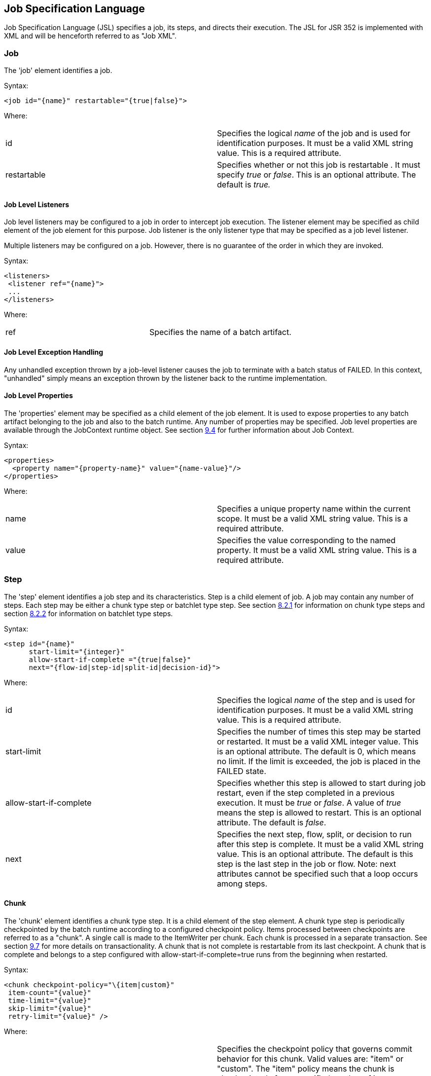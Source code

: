 == Job Specification Language
Job Specification Language (JSL) specifies a job, its steps, and
directs their execution. The JSL for JSR 352 is implemented with XML and
will be henceforth referred to as "Job XML".

=== Job
The 'job' element identifies a job.

Syntax:

 <job id="{name}" restartable="{true|false}">

Where:

[width="100%",cols="<50%,<50%",]
|=======================================================================
|id |Specifies the logical _name_ of the job and is used for
identification purposes. It must be a valid XML string value. This is a
required attribute.

|restartable |Specifies whether or not this job is restartable . It must
specify _true_ or _false_. This is an optional attribute. The default is
_true._
|=======================================================================

==== Job Level Listeners

Job level listeners may be configured to a job in order to intercept job
execution. The listener element may be specified as child element of the
job element for this purpose. Job listener is the only listener type
that may be specified as a job level listener.

Multiple listeners may be configured on a job. However, there is no guarantee of the order in which they are invoked.

Syntax:

 <listeners>
  <listener ref="{name}">
  ...
 </listeners>

Where:
[width="100%",cols="<50%,<50%",]
|============================================
|ref |Specifies the name of a batch artifact.
|============================================

==== Job Level Exception Handling

Any unhandled exception thrown by a job-level listener causes the job to
terminate with a batch status of FAILED. In this context, "unhandled"
simply means an exception thrown by the listener back to the runtime
implementation.

==== Job Level Properties

The 'properties' element may be specified as a child element of the job
element. It is used to expose properties to any batch artifact belonging
to the job and also to the batch runtime. Any number of properties may
be specified. Job level properties are available through the JobContext
runtime object. See section xref:_batch_contexts[9.4] for further information about Job
Context.

Syntax:

 <properties>
   <property name="{property-name}" value="{name-value}"/>
 </properties>

Where:

[width="100%",cols="<50%,<50%",]
|=======================================================================
|name |Specifies a unique property name within the current scope. It
must be a valid XML string value. This is a required attribute.

|value |Specifies the value corresponding to the named property. It must
be a valid XML string value. This is a required attribute.
|=======================================================================

=== Step
The 'step' element identifies a job step and its characteristics. Step
is a child element of job. A job may contain any number of steps. Each
step may be either a chunk type step or batchlet type step. See section
xref:_chunk[8.2.1] for information on chunk type steps and section xref:_batchlet[8.2.2] for
information on batchlet type steps.

Syntax:

 <step id="{name}"
       start-limit="{integer}"
       allow-start-if-complete ="{true|false}"
       next="{flow-id|step-id|split-id|decision-id}">

Where:

[width="100%",cols="<50%,<50%",]
|=======================================================================
|id |Specifies the logical _name_ of the step and is used for
identification purposes. It must be a valid XML string value. This is a
required attribute.

|start-limit |Specifies the number of times this step may be started or
restarted. It must be a valid XML integer value. This is an optional
attribute. The default is 0, which means no limit. If the limit is
exceeded, the job is placed in the FAILED state.

|allow-start-if-complete |Specifies whether this step is allowed to
start during job restart, even if the step completed in a previous
execution. It must be _true_ or _false_. A value of _true_ means the
step is allowed to restart. This is an optional attribute. The default
is _false_.

|next |Specifies the next step, flow, split, or decision to run after
this step is complete. It must be a valid XML string value. This is an
optional attribute. The default is this step is the last step in the job
or flow. Note: next attributes cannot be specified such that a loop
occurs among steps.
|=======================================================================

==== Chunk

The 'chunk' element identifies a chunk type step. It is a child element
of the step element. A chunk type step is periodically checkpointed by
the batch runtime according to a configured checkpoint policy. Items
processed between checkpoints are referred to as a "chunk". A single
call is made to the ItemWriter per chunk. Each chunk is processed in a
separate transaction. See section xref:_transactionality[9.7] for more details on
transactionality. A chunk that is not complete is restartable from its
last checkpoint. A chunk that is complete and belongs to a step
configured with allow-start-if-complete=true runs from the beginning
when restarted.

Syntax:

 <chunk checkpoint-policy="\{item|custom}"
  item-count="{value}"
  time-limit="{value}"
  skip-limit="{value}"
  retry-limit="{value}" />

Where:

[width="100%",cols="<50%,<50%",]
|=======================================================================
|checkpoint-policy |Specifies the checkpoint policy that governs commit
behavior for this chunk. Valid values are: "item" or "custom". The
"item" policy means the chunk is checkpointed after a specified number
of items are processed. The "custom" policy means the chunk is
checkpointed according to a checkpoint algorithm implementation.
Specifying "custom" requires that the checkpoint-algorithm element is
also specified. See section 8.2.1.5 for checkpoint-algorithm. It is an
optional attribute. The default policy is "item".

|item-count |Specifies the number of items to process per chunk when
using the item checkpoint policy. It must be valid XML integer. It is an
optional attribute. The default is 10. The item-count attribute is
ignored for "custom" checkpoint policy.

|time-limit |Specifies the amount of time in seconds before taking a
checkpoint for the item checkpoint policy. It must be valid XML integer.
It is an optional attribute. The default is 0, which means no limit.
When a value greater than zero is specified, a checkpoint is taken when
time-limit is reached or item-count items have been processed, whichever
comes first. The time-limit attribute is ignored for "custom" checkpoint
policy.

|skip-limit |Specifies the number of exceptions a step will skip if any
configured skippable exceptions are thrown by chunk processing. It must
be a valid XML integer value. It is an optional attribute. The default
is no limit.

|retry-limit |Specifies the number of times a step will retry if any
configured retryable exceptions are thrown by chunk processing. It must
be a valid XML integer value. It is an optional attribute. The default
is no limit.
|=======================================================================

===== Reader

The 'reader' element specifies the item reader for a chunk step. It is a
child element of the 'chunk' element. A chunk step must have one and
only one item reader.

Syntax:

 <reader ref="{name}"/>

Where:

[width="100%",cols="<50%,<50%",]
|============================================
|ref |Specifies the name of a batch artifact.
|============================================

====== Reader Properties

The 'properties' element may be specified as a child element of the
reader element. It is used to pass property values to a item reader. Any
number of properties may be specified.

Syntax:

  <properties>
    <property name="{property-name}" value="{name-value}"/>
  </properties>

Where:

[width="100%",cols="<50%,<50%",]
|=======================================================================
|name |Specifies a unique property name within the current scope. It
must be a valid XML string value. If it matches a named property in the
associated batch artifact, its value is assigned to that property. If
not, it is ignored. This is a required attribute.

|value |Specifies the value corresponding to the named property. It must
be a valid XML string value. This is a required attribute.
|=======================================================================

===== Processor

The 'processor' element specifies the item processor for a chunk step.
It is a child element of the 'chunk' element. The processor element is
optional on a chunk step. Only a single processor element may be
specified.

Syntax:

 <processor ref="{name}"/>

Where:

[width="100%",cols="<50%,<50%",]
|============================================
|ref |Specifies the name of a batch artifact.
|============================================

====== Processor Properties

The 'properties' element may be specified as a child element of the
processor element. It is used to pass property values to a item
processor. Any number of properties may be specified.

Syntax:

 <properties>
  <property name="{property-name}" value="{name-value}"/>
 </properties>

Where:

[width="100%",cols="<50%,<50%",]
|=======================================================================
|name |Specifies a unique property name within the current scope. It
must be a valid XML string value. If it matches a named property in the
associated batch artifact, its value is assigned to that property. If
not, it is ignored. This is a required attribute.

|value |Specifies the value corresponding to the named property. It must
be a valid XML string value. This is a required attribute.
|=======================================================================

===== Writer

The 'writer' element specifies the item writer for a chunk step. It is a
child element of the 'chunk' element. A chunk type step must have one
and only one item writer.

Syntax:

 <writer ref="{name}"/>

Where:

[width="100%",cols="<50%,<50%",]
|============================================
|ref |Specifies the name of a batch artifact.
|============================================

====== Writer Properties

The 'properties' element may be specified as a child element of the
writer element. It is used to pass property values to a item writer. Any
number of properties may be specified.

Syntax:

 <properties>
  <property name="{property-name}" value="{name-value}"/>
 </properties>

Where:

[width="100%",cols="<50%,<50%",]
|=======================================================================
|name |Specifies a unique property name within the current scope. It
must be a valid XML string value. If it matches a named property in the
associated batch artifact, its value is assigned to that property. If
not, it is ignored. This is a required attribute.

|value |Specifies the value corresponding to the named property. It must
be a valid XML string value. This is a required attribute.
|=======================================================================

===== Chunk Exception Handling

By default, when any batch artifact that is part of a chunk type step
throws an exception to the Batch Runtime, the job execution ends with a
batch status of FAILED. The default behavior can be overridden for a
reader, processor, or writer artifact by configuring exceptions to skip
or to retry. The default behavior can be overridden for the entire step
by configuring a transition element that matches the step's exit
status.

====== Skipping Exceptions

The skippable-exception-classes element specifies a set of exceptions
that chunk processing will skip. This element is a child element of the
chunk element. It applies to exceptions thrown from the reader,
processor, writer batch artifacts of a chunk type step. It also applies
to exceptions thrown during checkpoint commit processing. A failed
commit will be treated the same as a failed write. The total number of
skips is set by the skip-limit attribute on the chunk element. See
section xref:_chunk[8.2.1] for details on the chunk element.

A given exception will be skipped if it "matches" an include child
element of the skippable-exception-classes element, though this might be
negated (and the exception not skipped) if it also "matches" an exclude
child element of skippable-exception-classes.

The behavior is determined by the "nearest superclass" in the class
hierarchy.

To elaborate, in this context, "matches" means the following: For an
include (or exclude) element C with @class attribute value T, an
exception E "matches" C when either E is of type T or E's type is a
subclass of T.

When an exception E "matches" both one or more include and one or more
exclude elements, then there will be one type T1 among all the matching
include/exclude elements such that all other distinct matching element
types are superclasses of T1 (because of Java's single inheritance). If
T1 only occurs in a matching include element then include (skip) this
exception. If T1 appears in a matching exclude element (even if it also
appears in a matching include element), then exclude (don't skip) this
exception.

Optional Skip Listener batch artifacts can be configured to the step. A
Skip Listener receives control after a skippable exception is thrown by
the reader, processor, or writer. See section xref:_skip_listener_interfaces[9.2.7] for details on the
Skip Listener batch interfaces.

Syntax:

 <skippable-exception-classes>
  <include class="{class name}"/>
  <exclude class="{class name}"/>
 </skippable-exception-classes>

Where:

[width="100%",cols="<50%,<50%",]
|=======================================================================
|include class |Specifies the class name of an exception or exception
superclass to skip. It must be a fully qualified class name. Multiple
instances of the include element may be specified. The include child
element is optional. However, when specified, the class attribute is
required.

|exclude class |Specifies a class name of an exception or exception
superclass to not skip. 'Exclude class' reduces the number of exceptions
eligible to skip as specified by 'include class'. It must be a fully
qualified class name. Multiple instances of the exclude element may be
specified. The exclude child element is optional. However, when
specified, the class attribute is required.
|=======================================================================

Example:

 <skippable-exception-classes>
  <include class="java.lang.Exception"/>
  <exclude class="java.io.FileNotFoundException"/>
 </skippable-exception-classes>

The preceding example would skip all exceptions except
`java.io.FileNotFoundException`, (along with any subclasses of
`java.io.FileNotFoundException`).

====== Retrying Exceptions

The retryable-exception-classes element specifies a set of exceptions
that chunk processing will retry. This element is a child element of the
chunk element. It applies to exceptions thrown from the reader,
processor, or writer batch artifacts of a chunk type step. It also
applies to exceptions thrown by checkpoint commit processing. The total
number of retry attempts is set by the retry-limit attribute on the
chunk element. See section xref:_chunk[8.2.1] for details on the chunk element.

The list of exceptions that will be retried (or not retried) is
specified in the retryable-exception-classes element on the child
include element. This list, however, may be modified using one or more
child exclude elements. The rules for deciding whether to retry or not
retry a given exception when a combination of include and exclude
elements are used are analogous to the rules described in the discussion
in section 8.2.1.4.1 for skipping exceptions.

Optional Retry Listener batch artifacts can be configured on the step. A
Retry Listener receives control after a retryable exception is thrown by
the reader, processor, or writer. See section xref:_retrylistener_interface[9.2.8] for details on the
Retry Listener batch artifact.


Syntax:

 <retryable-exception-classes>
  <include class="{class name}"/>
  <exclude class="{class name}"/>
 </retryable-exception-classes>

Where:

[width="100%",cols="<50%,<50%",]
|=======================================================================
|include class |Specifies a class name of an exception or exception
superclass to retry. It must be a fully qualified class name. Multiple
instances of the include element may be specified. The include child
element is optional. However, when specified, the class attribute is
required.

|exclude class |Specifies a class name of an exception or exception
superclass to not retry. 'Exclude class' reduces the number of
exceptions eligible for retry as specified by 'include class'. It must
be a fully qualified class name. Multiple instances of the include
element may be specified. The exclude child element is optional.
However, when specified, the class attribute is required.
|=======================================================================

Example:

 <retryable-exception-classes>
  <include class="java.io.IOException"/>
  <exclude class="java.io.FileNotFoundException"/>
 </retryable-exception-classes>

The result is that all IOExceptions except `FileNotFoundException` (and
its subclasses) would be retried.

====== Retry and Skip the Same Exception

When the same exception is specified as both retryable and skippable,
retryable takes precedence over skippable during regular processing of
the chunk. While the chunk is retrying, skippable takes precedence over
retryable since the exception is already being retried.

This allows an exception to initially be retried for the entire chunk
and then skipped if it recurs. When retrying with default retry behavior
(see section 8.2.1.4.4) the skips can occur for individual items, since
the retry is done with an item-count of 1.

====== Default Retry Behavior - Rollback

When a retryable exception occurs, the default behavior is for the batch
runtime to rollback the current chunk and re-process it with an
item-count of 1 and a checkpoint policy of item. If the optional
ChunkListener is configured on the step, the onError method is called
before rollback. The default retry behavior can be overridden by
configuring the no-rollback-exception-classes element. See section
8.2.1.4.5 for more information on specifying no-rollback exceptions.

====== Preventing Rollback During Retry

The no-rollback-exception-classes element specifies a list of exceptions
that override the default behavior of rollback for retryable exceptions.
This element is a child element of the chunk element. If a retryable
exception is thrown the default behavior is to rollback before retry. If
an exception is specified as both a retryable and a no-rollback
exception, then no rollback occurs and the current operation is retried.
Retry Listeners, if configured, are invoked. See section xref:_retrylistener_interface[9.2.8] for
details on the Retry Listener batch artifact.

The rules for determining whether a combination of include and exclude
child elements of no-rollback-exception-classes results in the "no
rollback" behavior or not are analogous to the rules described in the
discussion in section 8.2.1.4.1 for skipping exceptions.

Syntax:

 <no-rollback-exception-classes>
  <include class="{class name}"/>
  <exclude class="{class name}"/>
 </no-rollback-exception-classes>

Where:

[width="100%",cols="<50%,<50%",]
|=======================================================================
|include class |Specifies a class name of an exception or exception
superclass for which rollback will not occur during retry processing. It
must be a fully qualified class name. Multiple instances of the include
element may be specified. The include child element is optional.
However, when specified, the class attribute is required.

|exclude class |Specifies a class name of an exception or exception
superclass for which rollback will occur during retry processing. It
must be a fully qualified class name. Multiple instances of the include
element may be specified. The exclude child element is optional.
However, when specified, the class attribute is required.
|=======================================================================

===== Checkpoint Algorithm

The checkpoint-algorithm element specifies an optional custom checkpoint
algorithm. It is a child element of the chunk element. It is valid when
the chunk element checkpoint-policy attribute specifies the value
'custom'. A custom checkpoint algorithm may be used to provide a
checkpoint decision based on factors other than only number of items, or
amount of time. See section 9.1.1.4 for further information about custom
checkpoint algorithms.

Syntax:

 <checkpoint-algorithm ref="{name}"/>

Where:

[width="100%",cols="<50%,<50%",]
|============================================
|ref |Specifies the name of a batch artifact.
|============================================

====== Checkpoint Algorithm Properties

The 'properties' element may be specified as a child element of the
checkpoint algorithm element. It is used to pass property values to a
checkpoint algorithm. Any number of properties may be specified.

Syntax:

 <properties>
  <property name="{property-name}" value="{name-value}"/>
 </properties>

Where:

[width="100%",cols="<50%,<50%",]
|=======================================================================
|Name |Specifies a unique property name within the current scope. It
must be a valid XML string value. If it matches a named property in the
associated batch artifact, its value is assigned to that property. If
not, it is ignored. This is a required attribute.

|Value |Specifies the value corresponding to the named property. It must
be a valid XML string value. This is a required attribute.
|=======================================================================

==== Batchlet

The batchlet element specifies a task-oriented batch step. It is
specified as a child element of the step element. It is mutually
exclusive with the chunk element. See xref:_batchlet_interface[9.1.2] for further details about
batchlets. Steps of this type are useful for performing a variety of
tasks that are not item-oriented, such as executing a command or doing
file transfer.

Syntax:

 <batchlet ref="{name}"/>

Where:

[width="100%",cols="<50%,<50%",]
|============================================
|Ref |Specifies the name of a batch artifact.
|============================================

===== Batchlet Exception Handling

This section is superseded by section xref:_step_exception_handling[8.2.7].

===== Batchlet Properties

The 'properties' element may be specified as a child element of the
batchlet element. It is used to pass property values to a batchlet. Any
number of properties may be specified.

Syntax:

 <properties>
  <property name="{property-name}" value="{name-value}"/>
 </properties>

Where:

[width="100%",cols="<50%,<50%",]
|=======================================================================
|Name |Specifies a unique property name within the current scope. It
must be a valid XML string value. If it matches a named property in the
associated batch artifact, its value is assigned to that property. If
not, it is ignored. This is a required attribute.

|value |Specifies the value corresponding to the named property. It must
be a valid XML string value. This is a required attribute.
|=======================================================================

==== Step Level Properties

The 'properties' element may be specified as a child element of the step
element. It is used to expose properties to any step level batch
artifact and also to the batch runtime. Any number of properties may be
specified. Step level properties are available through the StepContext
runtime object. See section xref:_batch_contexts[9.4] for further information about
StepContext.

Syntax:

 <properties>
  <property name="{property-name}" value="{name-value}"/>
 </properties>

Where:

[width="100%",cols="<50%,<50%",]
|=======================================================================
|name |Specifies a unique property name within the current scope. It
must be a valid XML string value. This is a required attribute.

|value |Specifies the value corresponding to the named property. It must
be a valid XML string value. This is a required attribute.
|=======================================================================

==== Step Level Listeners

Step level listeners may be configured to a job step in order to
intercept step execution. The listener element may be specified as child
element of the step element for this purpose. The following listener
types may be specified according to step type:

* chunk step - step listener, item read listener, item process listener,
item write listener, chunk listener, skip listener, and retry listener
* batchlet step - step listener

Multiple listeners may be configured on a step. However, there is no
guarantee of the order in which they are invoked.

Syntax:

 <listeners>
  <listener ref="{name}">
  ...
 </listeners>

Where:

[width="100%",cols="<50%,<50%",]
|============================================
|ref |Specifies the name of a batch artifact.
|============================================

===== Step Level Listener Properties

The 'properties' element may be specified as a child element of the
step-level listeners element. It is used to pass property values to a
step listener. Any number of properties may be specified.

Syntax:

 <properties>
  <property name="{property-name}" value="{name-value}"/>
 </properties>

Where:

[width="100%",cols="<50%,<50%",]
|=======================================================================
|name |Specifies a unique property name within the current scope. It
must be a valid XML string value. If it matches a named property in the
associated batch artifact, its value is assigned to that property. If
not, it is ignored. This is a required attribute.

|value |Specifies the value corresponding to the named property. It must
be a valid XML string value. This is a required attribute.
|=======================================================================

Example:

 <listener ref="{name}">
  <properties>
   <property name="Property1" value="Property1-Value"/>
  </properties>
 </listener>

==== Step Sequence

The first step, flow, or split defines the first step (flow or split) to
execute for a given Job XML. "First" means first according to order of
occurrence as the Job XML document is parsed from beginning to end. The
'next' attribute on the step, flow, or split defines what executes next.
The next attribute may specify a step, flow, split, or decision. For the
purpose of discussing transitioning it is convenient to group these four
with the term "execution elements". The next attribute is supported on
step, flow, and split elements. Steps, flows, and decisions may also
 use the "next" _element_ to specify what executes
next. The next attribute and next element may not be used in a way that
allows for looping among job execution elements.

Syntax:

 <next on="{exit status}" to="{id}" />

Where:

[width="100%",cols="<50%,<50%",]
|=======================================================================
|on |Specifies an exit status to match to the current next element. It
must be a valid XML string value. Wildcards of "*" and "" may be used.
"*" matches zero or more characters. "" matches exactly one character.
It must match an exit status value in order to have effect. This is a
required attribute.

|to |Specifies the id of another step, split, flow, or decision, which
will execute next. It must be a valid XML string value. It must match an
id of another step, split, flow, or decision in the same job. For a step
inside a flow, the id must match another step in the same flow. This is
a required attribute.
|=======================================================================

See section  xref:_transition_elements[8.6] for more details about transition
elements and section xref:_transitioning_rules[8.9] for details on transitioning rules.

==== Step Partitioning

A batch step may run as a partitioned step. A partitioned step runs as
multiple instances of the same step definition across multiple threads,
one partition per thread. The number of partitions and the number of
threads is controlled through either a static specification in the Job
XML or through a batch artifact called a partition mapper. Each
partition needs the ability to receive unique parameters to instruct it
which data on which to operate. Properties for each partition may be
specified statically in the Job XML or through the optional partition
mapper. Since each thread runs a separate copy of the step, chunking and
checkpointing occur independently on each thread for chunk type steps.

There is an optional way to coordinate these separate units of work in a
partition reducer so that backout is possible if one or more partitions
experience failure. The PartitionReducer batch artifact provides a way
to do that. A PartitionReducer provides programmatic control over
logical unit of work demarcation that scopes all partitions of a
partitioned step.

The partitions of a partitioned step may need to share results with a
control point to decide the overall outcome of the step. The
PartitionCollector and PartitionAnalyzer batch artifact pair provide for
this need.

The 'partition' element specifies that a step is a partitioned step. The
partition element is a child element of the 'step' element. It is an
optional element.
Syntax:

 <partition>

Example:

The following Job XML snippet shows how to specify a partitioned step:
 <step id="Step1">
  <chunk .../> or <batchlet ... />
  <partition .../>
 </step>

===== Partition Plan

A partition plan defines several configuration attributes that affect
partitioned step execution. A partition plan specifies the number of
partitions, the number of partitions to execute concurrently, and the
properties for each partition. A partition plan may be defined in a Job
XML declaratively or dynamically at runtime with a partition mapper.

The 'plan' element is a child element of the 'partition' element. The
'plan' element is mutually exclusive with partition mapper element. See
section xref:_partitionmapper_interface[9.5.1] for further details on partition mapper.

Note the specification does not attempt to guarantee order of partition
execution with respect to the order within a statically or
dynamically-defined plan.

Syntax:

 <plan partitions="{number}" threads="{number}"/>

Where:

[width="100%",cols="<50%,<50%",]
|=======================================================================
|Partitions |Specifies the number of partitions for this partitioned
step. This is a an optional attribute. The default is 1.

|threads |Specifies the maximum number of threads on which to execute
the partitions of this step. Note the batch runtime cannot guarantee the
requested number of threads are available; it will use as many as it can
up to the requested maximum. This is an optional attribute. The default
is the number of partitions.
|=======================================================================

Example:

The following Job XML snippet shows how to specify a step partitioned
into 3 partitions on 2 threads:

 <step id="Step1">
   <chunk .../>
   <partition>
     <plan partitions="3" threads="2"/>
   </partition>
 </step>

===== Partition Properties

When defining a statically partitioned step, it is possible to specify
unique property values to pass to each partition directly in the Job XML
using the property element. See section xref:_partitionmapper_interface[9.5.1] for further information on
partition mapper.

Syntax:

 <properties partition="_partition-number_">
  <property name="{property-name}" value="{name-value}"/>
 </properties>

Where:

[width="100%",cols="<50%,<50%",]
|=======================================================================
|partition |Specifies the logical partition number to which the
specified properties apply. This must be a non-negative integer value,
starting at 0.

|name |Specifies a unique property name within the current
scope . It must be a valid XML string value. If
it matches a named property in the associated batch artifact, its value
is assigned to that property. If not, it is ignored. This is a required
attribute.

|value |Specifies the value corresponding to the named property. It must
be a valid XML string value. This is a required attribute.
|=======================================================================

Example:

The following Job XML snippet shows a step of 2 partitions with a unique
value for the property named "filename" for each partition:

 <partition>
  <plan partitions="2">
   <properties partition="0">
    <property name="filename" value="/tmp/file1.txt"/>
   </properties>
   <properties partition="1">
    <property name="filename" value="/tmp/file2.txt"/>
   </properties>
  </plan>
 </partition>

===== Partition Mapper

The partition mapper provides a programmatic means for calculating the
number of partitions and threads for a partitioned step. The partition
mapper also specifies the properties for each partition. The mapper
element specifies a reference to a PartitionMapper batch artifact; see
section xref:_partitionmapper_interface[9.5.1] for further information. Note the mapper element is
mutually exclusive with the plan element.

Syntax:

 <mapper ref="{name}">

Where:

[width="100%",cols="<50%,<50%",]
|============================================
|ref |Specifies the name of a batch artifact.
|============================================
Example:

 <partition>
  <mapper ref="MyStepPartitioner"/>
 </partition>

====== Mapper Properties
The 'properties' element may be specified as a child element of the
mapper element. It is used to pass property values to a PartitionMapper
batch artifact. Any number of properties may be specified.

Syntax:

 <properties>
  <property name="{property-name}" value="{name-value}"/>
 </properties>

Where:

[width="100%",cols="<50%,<50%",]
|=======================================================================
|name |Specifies a unique property name within the current scope. It
must be a valid XML string value. If it matches a named property in the
associated batch artifact, its value is assigned to that property. If
not, it is ignored. This is a required attribute.

|value |Specifies the value corresponding to the named property. It must
be a valid XML string value. This is a required attribute.
|=======================================================================

===== Partition Reducer

A partitioned step may execute with an optional partition reducer. A
partition reducer provides a kind of unit of work demarcation around the
processing of the partitions. Programmatic interception of the
partitioned step's lifecycle is possible through the partition reducer.
The reducer element specifies a reference to a PartitionReducer batch
artifact; see section xref:_partitionreducer_interface[9.5.2] for further information.

The 'reducer' element is a child element of the 'partition' element.

Syntax:

 <reducer ref="{name}">

Where:

[width="100%",cols="<50%,<50%",]
|============================================
|ref |Specifies the name of a batch artifact.
|============================================
Example:

 <partition>
 <reducer ref="MyStepPartitionReducer"/>
 </partition>

====== Partition Reducer Properties
The 'properties' element may be specified as a child element of the
PartitionReducer element. It is used to pass property values to a
PartitionReducer batch artifact. Any number of properties may be
specified.

Syntax:

 <properties>
  <property name="{property-name}" value="{name-value}"/>
 </properties>

Where:

[width="100%",cols="<50%,<50%",]
|=======================================================================
|name |Specifies a unique property name within the current scope. It
must be a valid XML string value. If it matches a named property in the
associated batch artifact, its value is assigned to that property. If
not, it is ignored. This is a required attribute.

|value |Specifies the value corresponding to the named property. It must
be a valid XML string value. This is a required attribute.
|=======================================================================

===== Partition Collector

A Partition Collector is useful for sending intermediary results for
analysis from each partition to the step's Partition Analyzer. A
separate Partition Collector instance runs on each thread executing a
partition of the step. The collector is invoked at the conclusion of
each checkpoint for chunking type steps and again at the end of
partition; it is invoked once at the end of partition for batchlet type
steps. A collector returns a Java Serializable object, which is
delivered to the step's Partition Analyzer. See section xref:_partitionanalyzer_interface[9.5.4] for
further information about the Partition Analyzer. The collector element
specifies a reference to a PartitionCollector batch artifact; see
section xref:_partitioncollector_interface[9.5.3] for further information.

The 'collector' element is a child element of the 'partition' element.

Syntax:

 <collector ref="{name}">

Where:

[width="100%",cols="<50%,<50%",]
|============================================
|ref |Specifies the name of a batch artifact.
|============================================

Example:

 <partition>
 <collector ref="MyStepCollector"/>
 </partition>

====== Partition Collector Properties
The 'properties' element may be specified as a child element of the
collector element. It is used to pass property values to a
PartitionCollector batch artifact. Any number of properties may be
specified.

Syntax:

 <properties>
  <property name="{property-name}" value="{name-value}"/>
 </properties>

Where:

[width="100%",cols="<50%,<50%",]
|=======================================================================
|name |Specifies a unique property name within the current scope. It
must be a valid XML string value. If it matches a named property in the
associated batch artifact, its value is assigned to that property. If
not, it is ignored. This is a required attribute.

|value |Specifies the value corresponding to the named property. It must
be a valid XML string value. This is a required attribute.
|=======================================================================

===== Partition Analyzer

A Partition Analyzer receives intermediary results from each partition
sent via the step's Partition Collector. A Partition analyzer runs on
the step main thread and serves as a collection point for this data. The
PartitionAnalyzer also receives control with the partition exit status
for each partition, after that partition ends. An analyzer can be used
to implement custom exit status handling for the step, based on the
results of the individual partitions. The analyzer element specifies a
reference to a PartitionAnalyzer batch artifact; see section xref:_partitionanalyzer_interface[9.5.4] for
further information.

Syntax:

 <analyzer ref="{name}">

Where:

[width="100%",cols="<50%,<50%",]
|============================================
|ref |Specifies the name of a batch artifact.
|============================================

Example:

 <partition>
 <analyzer ref="MyStepAnalyzer"/>
 </partition>

====== Partition Analyzer Properties
The 'properties' element may be specified as a child element of the
analyzer element. It is used to pass property values to a
PartitionAnalyzer batch artifact. Any number of properties may be
specified.

Syntax:

 <properties>
  <property name="{property-name}" value="{name-value}"/>
 </properties>

Where:

[width="100%",cols="<50%,<50%",]
|=======================================================================
|name |Specifies a unique property name within the current scope. It
must be a valid XML string value. If it matches a named property in the
associated batch artifact, its value is assigned to that property. If
not, it is ignored. This is a required attribute.

|value |Specifies the value corresponding to the named property. It must
be a valid XML string value. This is a required attribute.
|=======================================================================



==== Step Exception Handling

Any unhandled exception thrown by any step-level artifact during step
processing causes the step to terminate with a batch status of FAILED.
In this context, "unhandled" means an exception thrown by the execution
of the artifact back to the runtime implementation which does not result
in a skip or a retry as described in section 8.2.1.4.
 See section xref:_transitioning_precedence_rules[8.9.2] for complete details on
transitioning after an unhandled exception.

=== Flow

A flow defines a sequence of execution elements that execute together as
a unit. When the flow is finished, it is the entire flow that
transitions to the next execution element. A flow may transition to a
step, split, decision, or another flow. A flow may contain step, flow,
decision, and split execution elements. See section xref:_decision[8.5] for more on
decisions. See section xref:_split[8.4] for more on splits. The execution elements
within a flow may only transition among themselves; they may not
transition to elements outside of the flow. A flow may also contain the
transition elements next, stop, fail, and end. See section xref:_transition_elements[8.6] for more
on transition elements.

Syntax:

 <flow id="{name}"next="{flow-id|step-id|split-id|decision-id}">
  <step> ... </step> ...
 </flow>

Where:

[width="100%",cols="<50%,<50%",]
|=======================================================================
|id |Specifies the logical _name_ of the flow and is used for
identification purposes. It must be a valid XML string value. This is a
required attribute.

|next |Specifies the next step, flow, split, or decision to run after
this step is complete. It must be a valid XML string value. This is an
optional attribute. The default is this flow is the last execution
element in the job. Note: next attributes cannot be specified such that
a loop occurs among steps.
|=======================================================================

=== Split

A split defines a set of flows that execute concurrently. A split may
include only flow elements as children. See section xref:_flow[8.3] for more on
flows. Each flow runs on a separate thread. The split is finished after
all flows complete. When the split is finished, it is the entire split
that transitions to the next execution element. A split may transition
to a step, flow, decision, or another split.

Syntax:

 <split id="{name}"next="{flow-id|step-id|split-id|decision-id}">
  <flow> ... </flow>
  ...
 </split>

Where:

[width="100%",cols="<50%,<50%",]
|=======================================================================
|id |Specifies the logical _name_ of the split and is used for
identification purposes. It must be a valid XML string value. This is a
required attribute.

|next |Specifies the next step, flow, split, or decision to run after
this step is complete. It must be a valid XML string value. This is an
optional attribute. The default is this split is the last execution
element in the job. Note: next attributes cannot be specified such that
a loop occurs among steps.
|=======================================================================

==== Split Termination Processing
Incomplete

The effort of the initial 1.0 final release specification to define
split termination processing is recognized as incomplete. This is
related to the recognition that flow transitioning is incomplete
(section xref:_flow_level_transitions[8.9.5]).

As such, there is no well-defined mechanism for "passing back" status
from the individual child flows of a split and aggregating them into a
status at the split level. There is, accordingly, no termination based
on the status of the constituent flows performed after a split
execution.

However, the implementor must be aware that a split may have a child
flow where the flow itself or a flows child (step, decision, etc.)
causes the job execution to terminate. This could be via an end, stop,
or fail transition element, or via an unhandled exception.

In such a case the job should then cease execution before transitioning
past the current, containing split, on to the next execution element.

Typically only one such element (in one single flow) would terminate job
execution, with a corresponding batch and exit status that would then be
set by the implementation as the job-level batch status and exit status,
since typically the whole split would be intended to complete.

The spec does not make an effort, then, to define the outcome if more
than one flow within a split produced a terminating status. A
suggestion, though, is that a FAILED batch status should be given
preference to STOPPED, which should be given preference to COMPLETED
status, and a natural corollary might be to bubble up the associate exit
status as the job-level exit status as well.

=== Decision

A decision provides a customized way of determining sequencing among
steps, flows, and splits. The decision element may follow a step, flow,
or split. A job may contain any number of decision elements. A decision
element is the target of the "next" attribute from a job-level step,
flow, split, or another decision. A decision must supply a decider batch
artifact (see section xref:_decider_interface[9.6]). The decider's purpose is to decide the next
transition. The decision uses any of the transition elements, stop,
fail, end, and next elements to select the next transition. See section
xref:_transition_elements[8.6] for further information on transition elements. The decider return
value will also be set as the current value of the job exit status, in
addition to being matched against the decisions own child transition
elements to decide the next transition.

Syntax:

 <decision id="{name}" ref="{ref_-_name}">

Where:

[width="100%",cols="<50%,<50%",]
|=======================================================================
|id |Specifies the logical _name_ of the decision and is used for
identification purposes. It must be a valid XML string value. This is a
required attribute.

|ref |Specifies the name of a batch artifact.
|=======================================================================
Example:

 <decision id="AfterFlow1" ref="MyDecider">
 ...
 </decision>

==== Decision Properties

The 'properties' element may be specified as a child element of the
decision element. It is used to pass property values to a decider. Any
number of properties may be specified.

Syntax:

 <properties>
  <property name="{property-name}" value="{name-value}"/>
 </properties>

Where:

[width="100%",cols="<50%,<50%",]
|=======================================================================
|name |Specifies a unique property name within the current scope. It
must be a valid XML string value. If it matches a named property in the
associated batch artifact, its value is assigned to that property. If
not, it is ignored. This is a required attribute.

|value |Specifies the value corresponding to the named property. It must
be a valid XML string value. This is a required attribute.
|=======================================================================

==== Decision Exception Handling

Any exception thrown by a batch artifact invoked during decision
handling will end the job with a batch status of FAILED. This exception
is visible to job-level listeners.

=== Transition Elements

Transition elements may be specified in the containment scope of a step,
flow, or decision (but not a split) to direct job execution sequence or
to terminate job execution. There are fo ur
transition elements:

1.  next - directs execution flow to the next execution element.
2.  fail - causes a job to end with FAILED batch status.
3.  end - causes a job to end with COMPLETED batch status.
4.  stop - causes a job to end with STOPPED batch status.

Fail, end, and stop are considered "terminating elements" because they
cause a job execution to terminate.

==== Next Element
The next element is used to transition execution to the next execution element.
Multiple next elements may be specified in the current containment
scope.
Syntax:

 <next on="{exit status}" to="{step id_|_flow id_|_split id}"/>

Where:

[width="100%",cols="<50%,<50%",]
|=======================================================================
|on |Specifies the exit status value that activates this end element. It
must be a valid XML string value. Wildcards of "*" and "" may be used.
"*" matches zero or more characters. "" matches exactly one character.
It must match an exit status value in order to have effect. This is a
required attribute.

|to |Specifies the execution element  to which
to transition after this decision. It must be a valid XML string value.
This is a required attribute. Note: the to value cannot specify the next
execution element such that a loop occurs in the batch job.
|=======================================================================
Example:

<step id="Step1">
 <next on="*" to="Step2"/>
 </step>

==== Fail Element

The fail element is used to terminate the job at the conclusion of the
current step or flow. The job  batch status is
set to FAILED. This does not, however, directly affect the batch status
of the step containing the fail element.
 Multiple fail elements may be specified in the
current containment scope. The fail element is supported as a child of
the step, flow, and decision elements.

Syntax:

 <fail on="{exit status}" exit-status="{exit status}"/>

Where:

[width="100%",cols="<50%,<50%",]
|=======================================================================
|on |Specifies the exit status value that activates this fail element.
It must be a valid XML string value. Wildcards of "*" and "" may be
used. "*" matches zero or more characters. "" matches exactly one
character. It must match an exit status value in order to have effect.
This is a required attribute.

|exit-status |Specifies the new exit status for the job. It
 must be a valid XML string value. This is an
optional attribute. If not specified, the job-level exit status is
unchanged. This attribute does not directly change any step exit status
(particularly the step which contains  this
fail element).
|=======================================================================

Example:

<step id="Step1">
 <fail on="FAILED" exit-status="EARLY COMPLETION"/>
 </step>

==== End Element

The end element is used to terminate the job at the current step. The
job  batch status is set to COMPLETED. This does
not, however, directly affect the batch status of the step containing
the  end element. Multiple end elements may be
specified in the current containment scope. The end element is supported
as a child of the step, flow, and decision elements.

Syntax:

 <end on="{exit status}" exit-status="{exit status}"/>

Where:

[width="100%",cols="<50%,<50%",]
|=======================================================================
|on |Specifies the exit status value that activates this end element. It
must be a valid XML string value. Wildcards of "*" and "" may be used.
"*" matches zero or more characters. "" matches exactly one character.
It must match an exit status value in order to have effect. This is a
required attribute.

|exit-status |Specifies the new exit status for the job. It
 must be a valid XML string value. This is an
optional attribute. If not specified, the job-level exit status is
unchanged. This attribute does not directly change any step exit status
(particularly the step which contains  this end
element).
|=======================================================================

Example:

 <step id="Step1">
  <end on="COMPLETED" exit-status="EARLY COMPLETION">
 </step>

==== Stop Element

The stop element is used to terminate the job after the current step or
flow. If the stop element matches the exit status, the job-level batch
status is then set to STOPPED. This does not, however, directly affect
the batch status of the step containing the
 .
Multiple stop elements may be specified in the current containment
scope. The stop element is supported as a child of step, flow, and
decision elements.

<stop on="{exit status}" exit-status="{exit status}"
restart="{step id_|_flow id_|_split id}"/>

Where:

[width="100%",cols="<50%,<50%",]
|=======================================================================
|on |Specifies the exit status value that activates this end element. It
must be a valid XML string value. Wildcards of "*" and "" may be used.
"*" matches zero or more characters. "" matches exactly one character.
It must match an exit status value in order to have effect. This is a
required attribute.

|exit-status |Specifies the exit status for the job. It
 must be a valid XML string value. This is an
optional attribute. If not specified, the job-level exit status is
unchanged. This attribute does not directly change any step exit status
(particularly the step which contains  this
stop element).

|restart |Specifies the job-level step, flow, or split at which to
restart when the job is restarted. It must be a valid XML string value.
This is an optional attribute.
|=======================================================================

Example:

<step id="Step1">
 <stop on="COMPLETED" restart="step2"/>
 </step>

=== Batch and Exit Status

Batch execution reflects a sequence of state changes, culminating in an
end state after a job has terminated. These state changes apply to the
entire job as a whole, as well as to each step within the job. These
state changes are exposed through the programming model as status
values. There is both a runtime status value, called "batch status", as
well as a user-defined value, called "exit status".

A job and each step in a job end with a batch status and exit status
value. Batch status is set by the batch runtime; exit status may be set
through the Job XML or by the batch application. The exit status for a
job  and a step will be initially set to null.
At the time that the job or step completes execution, if the exit status
is equal to null, it will then be set by the runtime implementation
 to the string value of the batch status, which
will be its final value. The batch and exit status values are available
in the JobContext and StepContext runtime objects, and the exit status
can be set explicitly via any batch artifact. The overall batch and exit
status for the job are available through the JobOperator interface.
Batch and exit status values are strings. The following batch status
values are defined:

|=======================================================================
|Value|Meaning
|STARTING|Batch job has been passed to the batch runtime for execution through the JobOperator interface start or restart operation. A step has a status of STARTING before it actually begins execution.
|STARTED|Batch job has begun execution by the batch runtime. A step has a status of STARTED once it has begun execution.
|STOPPING|Batch job has been requested to stop through the JobOperator interface
stop operation or by a <stop> element in the Job XML. A step has a
status of STOPPING as soon as JobOperator.stop receives control.
|STOPPED|Batch job has been stopped through the JobOperator interface stop
operation or by a <stop> element in the Job XML. A step has a status of
STOPPED once it has actually been stopped by the batch runtime.
|FAILED|Batch job has ended due to an unresolved exception or by a <fail>
element in the Job XML. A step has a status of FAILED under the same
conditions.
|COMPLETED|Batch job has ended normally or by an <end> element in the Job XML. A
step has a status of COMPLETED under the same conditions.
|ABANDONED|Batch job has been marked abandoned through the JobOperator interface
abandon operation. An abandoned job is still visible through the
JobOperator interface, but is not running, nor can it be restarted. It
exists only as a matter of history.
|=======================================================================

A job execution will end under the following conditions:

1.  A job-level execution element (step, flow, or split) finishes
execution, without specifying a "next" attribute and without the exit
status matching any transition elements. (See section xref:_transitioning_precedence_rules[8.9.2] for
details).  In this case, the batch status is set
to COMPLETED.
2.  A step throws an exception to the batch runtime that does not match
skip or retry criteria, with the exit status not matching any transition
elements. In this case, the batch status is set to FAILED. (See section
xref:_transitioning_precedence_rules[8.9.2] for details).  In the case of partitioned
or concurrent (split) step execution, all other still-running parallel
instances are allowed to complete before the job ends with FAILED batch
status.
3.  A step, flow, or decision terminates execution with a stop, end, or
fail element. In this case, the batch status is STOPPED, COMPLETED, or
FAILED, respectively .

The batch and exit status of the job is set as follows:

1.  Batch status is initially set to STARTING by the batch runtime.
Immediately before starting the first step, the batch runtime sets the
batch status to STARTED .
2.  Exit status can be overridden by any artifact by invoking the exit
status setter method on the JobContext object.
3.  Exit status can be overridden by a decision element.
4.  Exit status can be overridden by a terminating transition element on
a step, flow, or split. See section xref:_transition_elements[8.6].
5.  Final batch status is set by the batch runtime depending on the
outcome of the job. See table above. Exit status is set to the final
batch status if it was not overridden by any of the override means
described earlier in this list. Note the last override to set exit
status during the course of job execution takes precedence over all
others.

In addition to  these conditions and events
which are well-defined by this specification, it is also recognized that
the runtime may be forced to make another transition of job and step
batch status.

For example, a JVM hang may cause a job to appear in STARTED state even
though it is no longer running. The specification forbids running
multiple executions of a given job instance at the same time. In order
to recover and allow restart it is expect that a batch runtime
implementation might provide a mechanism to automatically or through
user intervention mark the appropriate job and step execution(s) as
FAILED (i.e. set the batch status as FAILED).

The details are left entirely to the implementation, we are just
recognizing here that this is a valid state transition.

==== Batch and Exit Status for Steps

Step batch status is set initially, and then again at the conclusion of
the step, by the batch runtime. [line-through]*Step exit status is
initially set to the same value as batch
status.*  Step exit status may be set by any
batch artifact configured to the step by invoking the exit status setter
method in the StepContext object. See section xref:_batch_contexts[9.4] for further
information about the StepContext object. Setting the step exit status
does not alter the execution of the current step, but rather, is
available to influence the execution of subsequent steps via transition
elements (see xref:_transition_elements[8.6]) and deciders (see xref:_decider_interface[9.6]). If no batch artifact sets the
exit status, the batch runtime will default the value to the string form
of the batch status value of the step when step execution completes.
An important point to note is that transition elements do not affect the
batch and exit status of their containing step (for a step with one or
more child transition elements), but only potentially affect the batch
and exit status of the job.

Example:
----
<step id="FS1">
 <batchlet >
  <next on="RC0" />
  <fail on="RC4" exit-status="BAD"/>
  <fail on="RC8" />
</step>
----

Suppose for the above example JSL snippet, FS1s batchlet executes
normally with an exit status of "RC4". Then step FS1s batch status will
end up as COMPLETED, and FS1s exit status will end up as "RC4". The jobs
batch status will end up as FAILED and the jobs exit status will end up
as "BAD". Likewise, if the batchlet completes with an exit status of
"RC8" the steps batch and exit status will be COMPLETED and "RC8",
respectively, while the jobs batch and exit status will be FAILED and
"FAILED" (assuming the job exit status hasnt been set and defaults in
this case).

Note the implications for restart processing. For example, a completed
step wont re-run just because the step includes a transition element
failing the job on the original step executions exit status. See section
xref:_supporting_classes[10.8] for more on restart processing.

==== Exit Status for Partitioned Steps

The exit status for a partitioned step follows the same rules as for a
regular step except for an exit status set by batch artifacts processing
individual partitions . This means any batch
artifact running on the main thread of the partitioned step can set the
steps exit status via the exit status setter method on the StepContext
object , the same as for a non-partitioned step.E.g. a steps partition
analyzer, partition reducer, or step listener could each potentially set
the steps exit status in this simple manner (since each of these
artifacts run on the initial thread, not the threads processing an
individual partition). If the exit status is not set it defaults to
batch status at the end of step execution , the
same as for a non-partitioned step.

For a partitioned batchlet, each thread processing a partition may
return a separate exit status. However, these exit status values are
ignored unless a partition analyzer is used to coalesce these separate
exit status values into a final exit status value for the step.

The batch runtime maintains a StepContext clone per partition. For a
partitioned batchlet or chunk, any batch artifact running on any of the
threads processing a partition would merely set a separate exit status
through the StepContext clone. These exit status values are ignored
unless a partition analyzer is used to coalesce these separate exit
status values into a final exit status value for the step.

=== Job XML Substitution

Job XML supports substitution as part of any attribute value. The
following expression language is supported on all attributes:

----
<attribute-value> ::= ' " ' <principle-value-expression>
[<default-expression>] ' " '

<principle-value-expression> ::= <value-expression>

<value-expression> ::= "#\{"<operator-expression>"}" | <string-literal>
[ <value-expression> ]

<default-expression> ::= ":" <value-expression> ";"

<operator-expression> ::= <operator1> | <operator2> | <operator3> |
<operator4> | <operator5>

<operator1> ::= "jobParameters" "[" <target-name> "]"

<operator2> ::= "jobProperties" "[" <target-name> "]"

<operator3> ::= "systemProperties" "[" <target-name> "]"

<operator4> ::= "partitionPlan" "[" <target-name> "]"

<target-name> ::= " ' " <string-literal> " ' "

<string-literal> is a valid XML string value.
----

==== Substitution Processing Rules

Substitution expressions are processed for both initial job start and on
job restart. All substitution expressions must be resolved before the
job can be started or restarted, except for the partitionPlan operator,
which has deferred resolution - see section 8.8.1.4 for more on that.
After substitution expression resolution, the resultant XML document
must be checked for validity, according to the guidelines outlined in
section xref:_job_specification_language_2[13], Job Specification Language XSD.

A substitution expression may reference a job parameter or a job
property by specifying the name of the parameter or property through a
substitution expression operator. This name is referred to generally in
substitution expression syntax as a "target name". There are four
substitution operators:

1.  jobParameters - specifies to use a named parameter from the job
parameters.
2.  jobProperties - specifies to use a named property from among the
job's properties.
3.  systemProperties - specifies to use a named property from the system
properties.
4.  partitionPlan - specifies to use a named property from the partition
plan of a partitioned step.

===== jobParameters Substitution Operator
The jobParameters substitution operator resolves to the value of the
job parameter with the specified target name.

===== jobProperties Substitution Operator
The jobProperties substitution operator resolves to the value of the
job property with the specified target name. This property is found by
recursively searching from the innermost containment scope (this
includes earlier properties within the current scope) to the outermost
scope until a property with the specified target name is found.

E.g. The batch runtime would attempt resolution of the jobProperties
operator specification in each of the two following reader property
definitions by first searching for earlier property definitions within
the reader properties collection, then the step properties collection
(there are none in this example), then the job properties collection (if
any). The search stops at the first occurrence of the specified target
name.

----
 <job id="job1">
 <properties>
 <property name="filestem" value="postings"/>

<property name="outputlog" value="jobmessages"/>

</properties>
 <step id="step1">

<properties/>
 <chunk>

<reader ref="MyReader">

<properties>
 <property name="infile.name"
value="#\{jobProperties['filestem']}.txt"/>

<property name="outputlog" value="readermessages"/>

<property name="outfile.name"
value="#\{jobProperties['outputlog']}.txt"/>
 </properties>

</reader>
 </chunk>

</step>

</job>
----

The resolved value for reader property "infile.name" would be
"postings.txt".

The resolved value for reader property "outfile.name" would be
"readermessages.txt".

===== systemProperties Substitution Operator

The systemProperties substitution operator resolves to the value of the
system property with the specified target name.

===== partitionPlan Substitution Operator

The partitionPlan substitution operator resolves to the value of the
partition plan property with the specified target name from the
PartitionPlan returned by the PartitionMapper. Partition plan properties
are in scope only for the step to which the partition plan is defined.
The partitionPlan operator is resolved separately for each partition
before the partition execution begins.

E.g. Given job, job1:

----
<job id="job1">
 <step id="step1">
 <chunk>
 <reader  ref="MyReader>
 <properties>
 <property name="infile.name"
 value="file#\{partitionPlan['myPartitionNumber']}.txt"/>

<property name="outfile.name"
 value="#\{partitionPlan['outFile']}"/>
 </properties>
 </reader>
 <writer ref="MyWriter"/>
 </chunk>

<partition>
 <mapper ref="MyMapper "/>
 </partition>
 </step>
 </job>
----

And MyMapper implementation:

[[app-listing]]
[source,java]
----
public class MyMapper implements PartitionMapper \{
  public PartitionPlan mapPartitions() \{
    PartitionPlanImpl pp= new PartitionPlanImpl();
    pp.setPartitions(2);

    Properties p0= new Properties();
    p0.setProperty("myPartitionNumber", "0");
    p0.setProperty("outFile", "outFileA.txt");

    Properties p1= new Properties();
    p1.setProperty("myPartitionNumber", "1");
    p1.setProperty("outFile", "outFileB.txt");

    Properties[] partitionProperties= new Properties[2];
    partitionProperties[0]= p0;
    partitionProperties[1]= p1;
    pp.setPartitionProperties(partitionProperties);

    return pp;
  }
}
----

The step1 chunk would run as two partitions, with the itemReader
property "infile.name" resolved to "file0.txt" and "file1.txt" for
partitions 0 and 1, respectively. Also, itemReader property
"outfile.name" would resolve to "outFileA.txt", and "outFileB.txt" for
partitions 0 and 1, respectively.

===== Substitution Expression Default

Substitutions expressions may include a default value using the ":"
operator. The default is applied if the substitution's principle value
expression resolves to the empty string "".

===== Property Resolution Rule

Properties specified by a substitution operator must be defined before
they can be used in a substitution expression.

Examples:

_Resolvable Property Reference_

The batch runtime will resolve a substitution reference to a property
that occurs before it is referenced. In the following example, property
"infile.name" is defined before it is used to form the value of property
"tmpfile.name". This is a resolvable reference.E.g.

 <property name="infile.name" value="in.txt" />
 <property name="tmpfile.name"
value="#\{jobProperties['infile.name']}.tmp" />

The batch runtime resolves a resolvable reference with the resolved
value of the specified property reference.

_Unresolvable Property Reference_

The batch runtime will not resolve a substitution reference to a
property whose first occurrence is after it is referenced. In the
following example, property "infile.name" is defined after it is used to
form the value of property "tmpfile.name". This is a unresolvable
reference.E.g.

 <property name="tmpfile.name"
value="in.txt#\{jobProperties[infile.name]}" />
 <property name="infile.name" value="in.txt" />

The batch runtime resolves an unresolvable reference in XML to the
empty string "".

===== Undefined Target Name Rule
A substitution expression operator that specifies an undefined target
name is assigned the empty string in XML.

===== Job Restart Rule
Job Parameters may be specified on job restart. Substitution expression
resolution occurs on each restart. This makes it possible for new values
to be used in Job XML attributes during job restart. While all
substitution expressions resolve the same way on restart as on initial
start, there is a special rule for the number of partitions in a
partitioned step:

The number of partitions in a partition plan

The batch runtime determines the number of partitions in a partitioned
step the first time the step is attempted. The batch runtime remembers
that decision and applies it to that step on the next job execution,
once the previous job execution is restarted. The decision cannot be
altered by a substitution expression. The decision can be altered,
however, through a PartitionMapper artifact by specifying the "override"
option in the PartitionPlan object. See section 10.9.4 for details on
the PartitionPlan class.

==== Examples

----
       <property name="infile.name" value="in.txt" />
----

Resolved property: infile.name="in.txt"

----
       <property name="infile.name"
value="#\{jobParameters['infile.name']}" />
----

Resolved property: infile.name= value of infile.name job parameter

----
       <property name="infile.name"
value="#\{systemProperties['infile.name']}" />
----

Resolved property: infile.name= value of infile.name system property

----
       <property name="infile.name"
value="#\{jobProperties['infile.name']}" />
----

Resolved property: infile.name= value of infile.name job property

----
       <property name="infile.name"
value="#\{partitionPlan['infile.name']}" />
----

Resolved property: infile.name= value of infile.name from partition
plan for the current partition

----
       <property name="infile.name"
value="#\{jobParameters['infile.name']}:in.txt;" />
----

Resolved property: infile.name = value of infile.name job parameter or
"in.txt" if infile.name job parameter is unspecified.

=== Transitioning Rules

==== Combining Transition Elements

Any combination of transition elements can be included at the end of a
step, flow, or decision definition. Combinations can include zero, one,
or more than one instance of a single type of execution element,E.g.
next.

Transition elements are evaluated in sequential order as they occur
within the JSL document. I.e. the appropriate exit status is compared
with the on attribute value of the first transition element in the
sequence and, if it matches, then the corresponding transition is
perfomed, and the rest of the transition elements are ignored. If not,
the second transition element is evaluated, etc.

Example:
----
<step id="Step1">
 <next on="RC0" to="Step2"/>

<next on="RC4" to="Step3"/>

<end on="RC4" exit-status="DONE"/>

<fail on="*"/> <!-- Matches anything, so only makes sense as last
transition element-->

</step>
----
==== Transitioning Precedence Rules

The transition elements are always "evaluated" first, and if a match is
found, execution transitions accordingly (either to another execution
element or the job is stopped or failed).

If a match is not found among the transition elements (which would
always be the case if there are no transition elements), then transition
proceeds as follows:

1.  If execution resulted in an unhandled exception, then the job ends
with batch status of FAILED.
2.  If execution ended normally, and the execution element whose
execution is completing contains a next attribute, then execution
transitions to the element named by this next attribute value.
3.  If execution ended normally, and the execution element whose
execution is completing does not contain a next attribute, then the job
ends normally (with COMPLETED batch status). For transitioning from a
step within a flow, this statement doesnt apply. See section xref:_transitioning_from_within_flows[8.9.4] for
details.

The following examples illustrate how the above rules might be employed:

Example 1: Transition to Step2, unless exit status of RC_ABORT seen, in
which case fail the job

----
<step id="Step1" next="Step2">
 <fail on="RC_ABORT" exit-status="ABORTED"/>

</step>
----

Example 2: Transition to Step2, but if exception thrown, transition to
RecoveryStep.

----
<step id="Step1" next="Step2">

<!-- Assumes step exit status defaults to step batch status (FAILED)
-->
 <next on="FAILED" to="RecoveryStep"/>

<fail on="*"/>

</step>
----

Note that the second example shows it is possible for a job to executed
to COMPLETED status, even though a constituent step ends with FAILED
batch status (See section xref:_step_exception_handling[8.2.7]).

==== Loop definition

The specification prohibits next and to attribute values that result in
a "loop". More precisely, this means that no execution element can be
transitioned to twice within a single job execution.

This wording is purposely written this way rather than merely saying no
execution element can be executed twice within a single job execution.
Say "step1" executed to completion during an initial execution which
ultimately failed, and upon restart we transitioned past "step1" without
executing it since it had already completed, but we subsequently
transitioned (back) to "step1". This may only be a single execution of
"step1" during a single job execution, but it still violates the looping
prohibition.

The runtime may detect potential loops in an initial validation phase,
as described in section xref:_validation_rules[13.1], or may only detect loops once they occur.

==== Transitioning From Within Flows

As mentioned in section xref:_flow[8.3], an execution element which is a child of a
flow may only transition to another execution element within the same
flow. The flows transition elements, however, would transition execution
to the next execution element at the level of the execution scope
containing the flow ,E.g. the job.

For terminating transitions (stop, end, fail) as well as failures caused
by unhandled exceptions, it is the entire job execution which is
terminated. It is not just the case that the flow alone is somehow
failed or ended yet with another level of transitioning occurring at the
containing (e.g. job) level.

1.  Note: transition via next outside of the flow is not permitted. If
this is not detected during job validation (see section xref:_validation_rules[13.1]), then at
runtime the job execution will end at this point with batch status of
FAILED.

When a child of a flow completes normally, and when there are no
matching transition elements as well as no next attribute at the level
of this child of a flow, then the flow ends.

Another way of stating rules #2 and #3 in this section would be to say
that all the rules in section xref:_transitioning_precedence_rules[8.9.2] apply to transitions within flows
(i.e. among children of flows) and are effective at the job level,
except for rule #3 in section xref:_transitioning_precedence_rules[8.9.2] (this case does not necessarily end
the job).

See the example at the end of section xref:_flow_level_transitions[8.9.5] for further clarification.

==== Flow-level Transitions
Undefined

It is recognized that the specification is incomplete with respect to
how exactly flow transition elements are evaluated. Though the list in
section xref:_partitionplan[10.8.4] has an assertion in rule 3.e. that suggests using the
exit status of the last contained execution element as a flow-level exit
status, this does not seem to be a complete definition. For example,
what if the last execution element within the flow is a split

This might be rectified in a later revision of this specification. In
the meantime it is suggested to avoid using flow-level transition
elements in light of this ambiguity.

On the other hand, a transition from a flow via the next attribute of
the flow element is well-defined at the current spec level, and is
suggested.

Example:
----
<flow id="Flow1" next="StepX">

<step id="FS1">

<next on="RC1" to="FS2A"/>

<next on="RC2" to="FS2B"/>

<!-- ILLEGAL - would be illegal, since one can only transition within
the flow

<next on="RC3" to="StepX"/>

-->

</step>

<step id="FS2A" >

<fail on="FAILED"/> <!-- FAILS job, doesn't "fail flow"-->

</step>

<step id="FS2B" >

<fail on="FAILED"/> <!-- FAILS job, doesn't "fail flow"-->

</step>

<next on="F*" to="StepY"/> <!-- UNDEFINED -->

</flow>
 <step id="StepX">

----

As noted in the comments inline, this example makes the following
points:

* that a child of a flow can only transition to another child of
the same flow (Item 1. in section xref:_transitioning_from_within_flows[8.9.4])

* that a terminating transition terminates the job, not just the
flow somehow (Item 2. in section xref:_transitioning_from_within_flows[8.9.4])

* that a transition element which is a direct child of the flow
itself is currently UNDEFINED (section xref:_flow_level_transitions[8.9.5])
